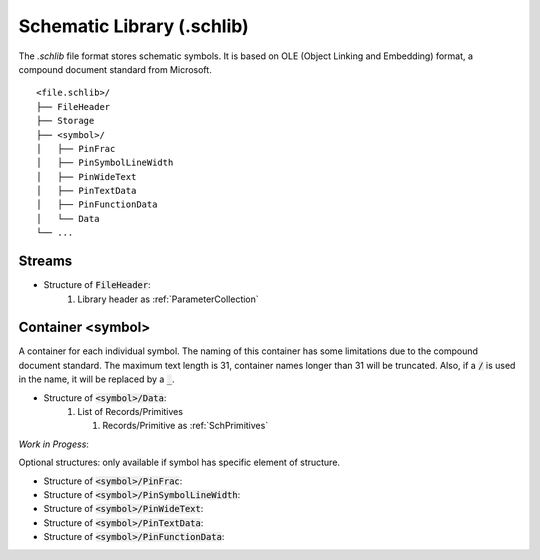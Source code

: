 Schematic Library (.schlib)
******************************

The `.schlib` file format stores schematic symbols. It is based on OLE (Object Linking and Embedding) format, a compound document standard from Microsoft. 

::

   <file.schlib>/
   ├── FileHeader
   ├── Storage
   ├── <symbol>/
   │   ├── PinFrac
   │   ├── PinSymbolLineWidth
   │   ├── PinWideText
   │   ├── PinTextData
   │   ├── PinFunctionData
   │   └── Data
   └── ...

Streams
=====================

- Structure of :code:`FileHeader`:
   #. Library header as :ref:`ParameterCollection`

Container <symbol>
=====================

A container for each individual symbol. The naming of this container has some limitations due to the compound document standard. The maximum text length is 31, container names longer than 31 will be truncated. Also, if a :code:`/` is used in the name, it will be replaced by a :code:`_`.

- Structure of :code:`<symbol>/Data`:
   #. List of Records/Primitives

      #. Records/Primitive as :ref:`SchPrimitives`


*Work in Progess*:

Optional structures: only available if symbol has specific element of structure.

- Structure of :code:`<symbol>/PinFrac`:

- Structure of :code:`<symbol>/PinSymbolLineWidth`:

- Structure of :code:`<symbol>/PinWideText`:

- Structure of :code:`<symbol>/PinTextData`:

- Structure of :code:`<symbol>/PinFunctionData`:
